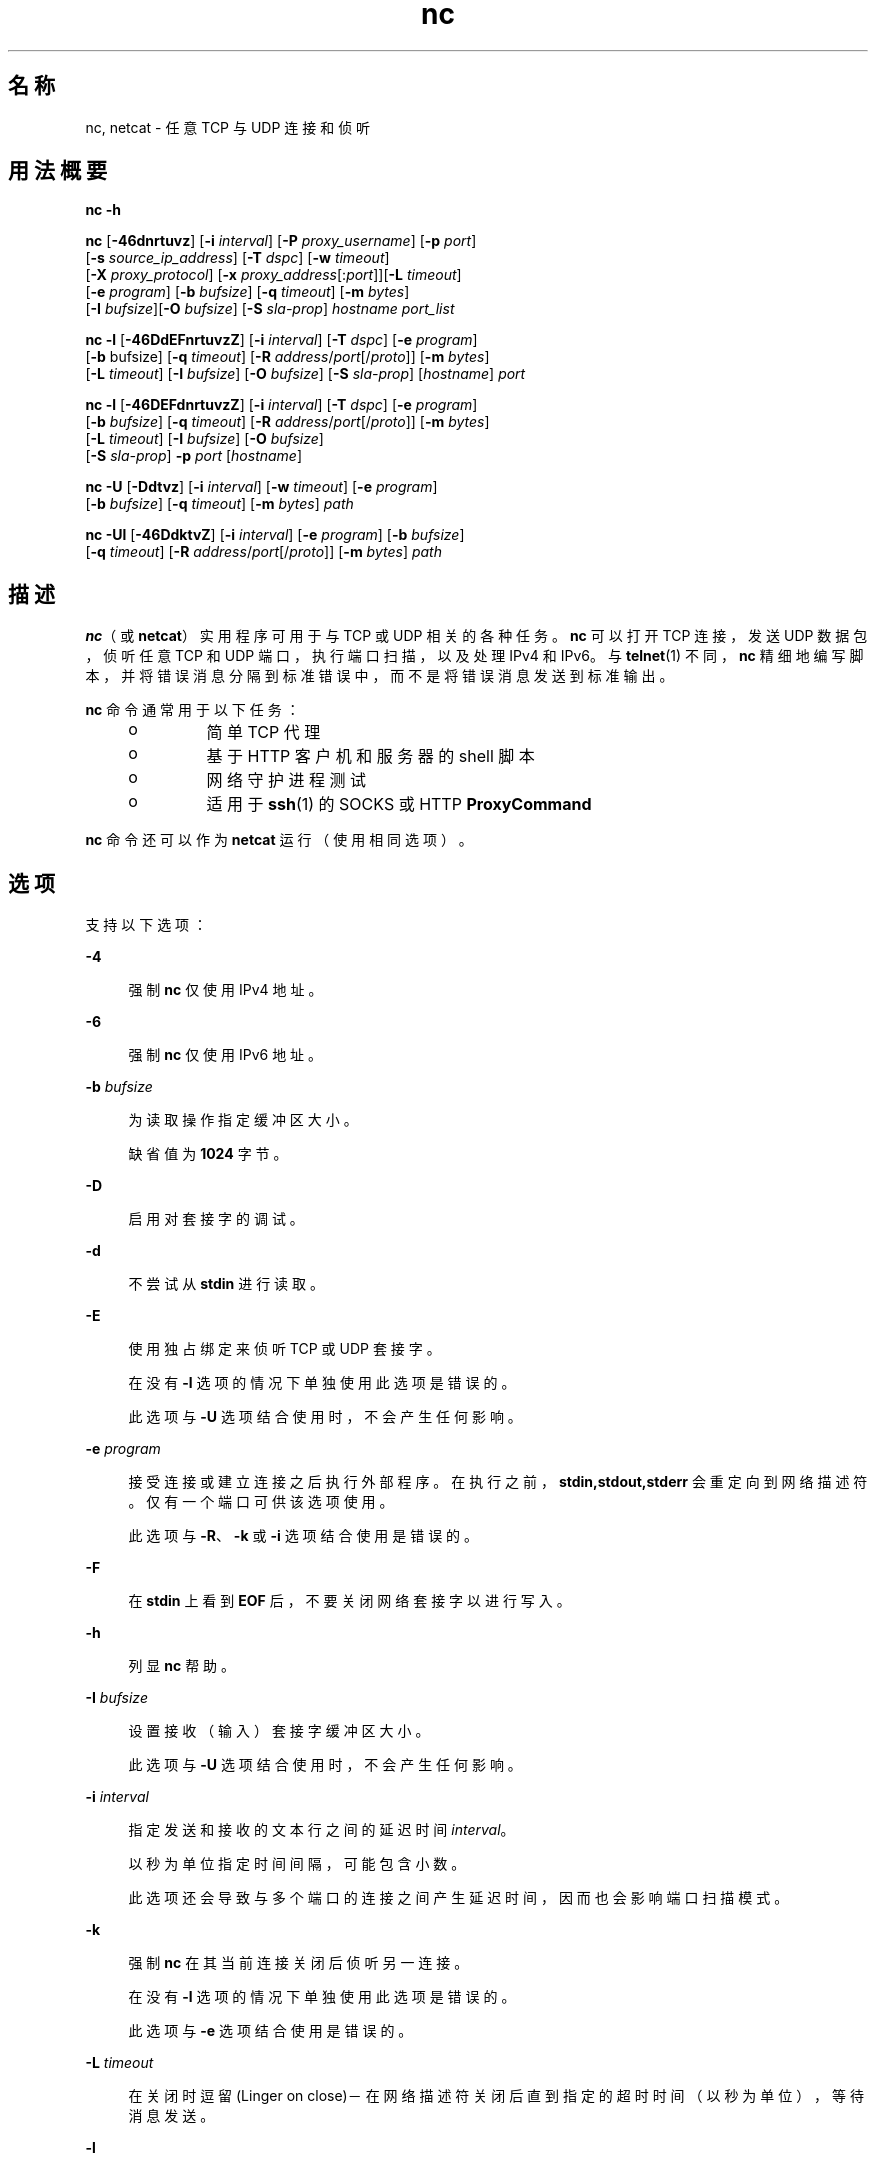 '\" te
.\" Copyright (c) 1996 David Sacerdote.All rights reserved.
.\" Redistribution and use in source and binary forms, with or without modification, are permitted provided that the following conditions are met: 1.Redistributions of source code must retain the above copyright notice, this list of conditions and the following disclaimer. 2.Redistributions in binary form must reproduce the above copyright notice, this list of conditions and the following disclaimer in the documentation and/or other materials provided with the distribution. 3.The name of the author may not be used to endorse or promote products derived from this software without specific prior written permission THIS SOFTWARE IS PROVIDED BY THE AUTHOR ``AS IS'' AND ANY EXPRESS OR IMPLIED WARRANTIES, INCLUDING, BUT NOT LIMITED TO, THE IMPLIED WARRANTIES OF MERCHANTABILITY AND FITNESS FOR A PARTICULAR PURPOSE ARE DISCLAIMED.IN NO EVENT SHALL THE AUTHOR BE LIABLE FOR ANY DIRECT, INDIRECT, INCIDENTAL, SPECIAL, EXEMPLARY, OR CONSEQUENTIAL DAMAGES (INCLUDING, BUT NOT LIMITED TO, PROCUREMENT OF SUBSTITUTE GOODS OR SERVICES; LOSS OF USE, DATA, OR PROFITS; OR BUSINESS INTERRUPTION) HOWEVER CAUSED AND ON ANY THEORY OF LIABILITY, WHETHER IN CONTRACT, STRICT LIABILITY, OR TORT (INCLUDING NEGLIGENCE OR OTHERWISE) ARISING IN ANY WAY OUT OF THE USE OF THIS SOFTWARE, EVEN IF ADVISED OF THE POSSIBILITY OF SUCH DAMAGE.
.\" Portions Copyright (c) 2009, 2013, Oracle and/or its affiliates. All rights reserved.
.TH nc 1 "2012 年 6 月 6 日" "SunOS 5.11" "用户命令"
.SH 名称
nc, netcat \- 任意 TCP 与 UDP 连接和侦听
.SH 用法概要
.LP
.nf
\fBnc\fR \fB-h\fR
.fi

.LP
.nf
\fBnc\fR [\fB-46dnrtuvz\fR] [\fB-i\fR \fIinterval\fR] [\fB-P\fR \fIproxy_username\fR] [\fB-p\fR \fIport\fR] 
   [\fB-s\fR \fIsource_ip_address\fR] [\fB-T\fR \fIdspc\fR] [\fB-w\fR \fItimeout\fR]
   [\fB-X\fR \fIproxy_protocol\fR] [\fB-x\fR \fIproxy_address\fR[:\fIport\fR]][\fB-L\fR \fItimeout\fR]
   [\fB-e\fR \fIprogram\fR] [\fB-b\fR \fIbufsize\fR] [\fB-q\fR \fItimeout\fR] [\fB-m\fR \fIbytes\fR]
   [\fB-I\fR \fIbufsize\fR][\fB-O\fR \fIbufsize\fR] [\fB-S\fR \fIsla-prop\fR] \fIhostname\fR \fIport_list\fR
.fi

.LP
.nf
\fBnc\fR \fB-l\fR [\fB-46DdEFnrtuvzZ\fR] [\fB-i\fR \fIinterval\fR] [\fB-T\fR \fIdspc\fR] [\fB-e\fR \fIprogram\fR]
   [\fB-b\fR bufsize] [\fB-q\fR \fItimeout\fR] [\fB-R\fR \fIaddress\fR/\fIport\fR[/\fIproto\fR]] [\fB-m\fR \fIbytes\fR]
   [\fB-L\fR \fItimeout\fR] [\fB-I\fR \fIbufsize\fR] [\fB-O\fR \fIbufsize\fR] [\fB-S\fR \fIsla-prop\fR] [\fIhostname\fR] \fIport\fR
.fi

.LP
.nf
\fBnc\fR \fB-l\fR [\fB-46DEFdnrtuvzZ\fR] [\fB-i\fR \fIinterval\fR] [\fB-T\fR \fIdspc\fR] [\fB-e\fR \fIprogram\fR]
   [\fB-b\fR \fIbufsize\fR] [\fB-q\fR \fItimeout\fR] [\fB-R\fR \fIaddress\fR/\fIport\fR[/\fIproto\fR]] [\fB-m\fR \fIbytes\fR]
   [\fB-L\fR \fItimeout\fR] [\fB-I\fR \fIbufsize\fR] [\fB-O\fR \fIbufsize\fR]
   [\fB-S\fR \fIsla-prop\fR] \fB-p\fR \fIport\fR [\fIhostname\fR]
.fi

.LP
.nf
\fBnc\fR \fB-U\fR [\fB-Ddtvz\fR] [\fB-i\fR \fIinterval\fR] [\fB-w\fR \fItimeout\fR] [\fB-e\fR \fIprogram\fR]
   [\fB-b\fR \fIbufsize\fR] [\fB-q\fR \fItimeout\fR] [\fB-m\fR \fIbytes\fR] \fIpath\fR
.fi

.LP
.nf
\fBnc\fR \fB-Ul\fR [\fB-46DdktvZ\fR] [\fB-i\fR \fIinterval\fR]  [\fB-e\fR \fIprogram\fR] [\fB-b\fR \fIbufsize\fR]
   [\fB-q\fR \fItimeout\fR] [\fB-R\fR \fIaddress\fR/\fIport\fR[/\fIproto\fR]] [\fB-m\fR \fIbytes\fR] \fIpath\fR
.fi

.SH 描述
.sp
.LP
\fBnc\fR（或 \fBnetcat\fR）实用程序可用于与 TCP 或 UDP 相关的各种任务。\fBnc\fR 可以打开 TCP 连接，发送 UDP 数据包，侦听任意 TCP 和 UDP 端口，执行端口扫描，以及处理 IPv4 和 IPv6。与 \fBtelnet\fR(1) 不同，\fBnc\fR 精细地编写脚本，并将错误消息分隔到标准错误中，而不是将错误消息发送到标准输出。
.sp
.LP
\fBnc\fR 命令通常用于以下任务： 
.RS +4
.TP
.ie t \(bu
.el o
简单 TCP 代理
.RE
.RS +4
.TP
.ie t \(bu
.el o
基于 HTTP 客户机和服务器的 shell 脚本
.RE
.RS +4
.TP
.ie t \(bu
.el o
网络守护进程测试
.RE
.RS +4
.TP
.ie t \(bu
.el o
适用于 \fBssh\fR(1) 的 SOCKS 或 HTTP \fBProxyCommand\fR
.RE
.sp
.LP
\fBnc\fR 命令还可以作为 \fBnetcat\fR 运行（使用相同选项）。
.SH 选项
.sp
.LP
支持以下选项：
.sp
.ne 2
.mk
.na
\fB\fB-4\fR\fR
.ad
.sp .6
.RS 4n
强制 \fBnc\fR 仅使用 IPv4 地址。
.RE

.sp
.ne 2
.mk
.na
\fB\fB-6\fR\fR
.ad
.sp .6
.RS 4n
强制 \fBnc\fR 仅使用 IPv6 地址。
.RE

.sp
.ne 2
.mk
.na
\fB\fB-b\fR \fIbufsize\fR\fR
.ad
.sp .6
.RS 4n
为读取操作指定缓冲区大小。 
.sp
缺省值为 \fB1024\fR 字节。
.RE

.sp
.ne 2
.mk
.na
\fB\fB-D\fR\fR
.ad
.sp .6
.RS 4n
启用对套接字的调试。
.RE

.sp
.ne 2
.mk
.na
\fB\fB-d\fR\fR
.ad
.sp .6
.RS 4n
不尝试从 \fBstdin\fR 进行读取。
.RE

.sp
.ne 2
.mk
.na
\fB\fB-E\fR\fR
.ad
.sp .6
.RS 4n
使用独占绑定来侦听 TCP 或 UDP 套接字。 
.sp
在没有 \fB-l\fR 选项的情况下单独使用此选项是错误的。 
.sp
此选项与 \fB-U\fR 选项结合使用时，不会产生任何影响。
.RE

.sp
.ne 2
.mk
.na
\fB\fB-e\fR \fIprogram\fR\fR
.ad
.sp .6
.RS 4n
接受连接或建立连接之后执行外部程序。在执行之前，\fBstdin,stdout,stderr\fR 会重定向到网络描述符。仅有一个端口可供该选项使用。 
.sp
此选项与 \fB-R\fR、\fB-k\fR 或 \fB-i\fR 选项结合使用是错误的。
.RE

.sp
.ne 2
.mk
.na
\fB\fB-F\fR\fR
.ad
.sp .6
.RS 4n
在 \fBstdin\fR 上看到 \fBEOF\fR 后，不要关闭网络套接字以进行写入。
.RE

.sp
.ne 2
.mk
.na
\fB\fB-h\fR\fR
.ad
.sp .6
.RS 4n
列显 \fBnc\fR 帮助。
.RE

.sp
.ne 2
.mk
.na
\fB\fB-I\fR \fIbufsize\fR\fR
.ad
.sp .6
.RS 4n
设置接收（输入）套接字缓冲区大小。 
.sp
此选项与 \fB-U\fR 选项结合使用时，不会产生任何影响。
.RE

.sp
.ne 2
.mk
.na
\fB\fB-i\fR \fIinterval\fR\fR
.ad
.sp .6
.RS 4n
指定发送和接收的文本行之间的延迟时间 \fIinterval\fR。 
.sp
以秒为单位指定时间间隔，可能包含小数。
.sp
此选项还会导致与多个端口的连接之间产生延迟时间，因而也会影响端口扫描模式。 
.RE

.sp
.ne 2
.mk
.na
\fB\fB-k\fR\fR
.ad
.sp .6
.RS 4n
强制 \fBnc\fR 在其当前连接关闭后侦听另一连接。
.sp
在没有 \fB-l\fR 选项的情况下单独使用此选项是错误的。
.sp
此选项与 \fB-e\fR 选项结合使用是错误的。
.RE

.sp
.ne 2
.mk
.na
\fB\fB-L\fR \fItimeout\fR\fR
.ad
.sp .6
.RS 4n
在关闭时逗留 (Linger on close)－在网络描述符关闭后直到指定的超时时间（以秒为单位），等待消息发送。
.RE

.sp
.ne 2
.mk
.na
\fB\fB-l\fR\fR
.ad
.sp .6
.RS 4n
侦听传入连接，而不是启动到远程主机的连接。 
.sp
此选项与 \fB-s\fR 或 \fB-z\fR 选项结合使用是错误的。
.sp
如果 \fB-l\fR 选项与通配符套接字（未指定任何 IP 地址或主机名）一起使用但不与 \fB-4\fR /\fB-6\fR 选项一起使用，则既可接受 IPv4 连接也可接受 IPv6 连接。
.RE

.sp
.ne 2
.mk
.na
\fB\fB-m\fR \fIbyte_count\fR\fR
.ad
.sp .6
.RS 4n
接收至少 \fBbyte_count\fR 字节后退出。当与 \fB-l\fR 选项结合使用时，\fBbyte_count\fR 会与从客户机接收的字节数进行比较。 
.sp
\fBbyte_count\fR 必须大于 \fB0\fR，而小于 \fBINT_MAX\fR。
.RE

.sp
.ne 2
.mk
.na
\fB\fB-N\fR \fIfile\fR\fR
.ad
.sp .6
.RS 4n
在 UDP 端口扫描模式下指定文件。此文件的内容用作每个发出的 UDP 包的有效载荷。 
.sp
在没有 \fB-u\fR 和 \fB-z\fR 选项的情况下单独使用此选项是错误的。
.RE

.sp
.ne 2
.mk
.na
\fB\fB-n\fR\fR
.ad
.sp .6
.RS 4n
不对任何地址、主机名或端口执行任何命名或服务查找操作。 
.sp
使用此选项意味着 \fIhostname\fR 和 \fIport\fR 参数被限制为数字值。
.sp
除了对参数施加限制外，与 \fB-v\fR 选项一起使用时，所有地址和端口都将以数字形式输出。此选项与 \fB-U\fR 选项结合使用时，不会产生任何影响。
.RE

.sp
.ne 2
.mk
.na
\fB\fB-O\fR \fIbufsize\fR\fR
.ad
.sp .6
.RS 4n
设置发送（输出）套接字缓冲区大小。 
.sp
此选项与 \fB-U\fR 选项结合使用时，不会产生任何影响。
.RE

.sp
.ne 2
.mk
.na
\fB\fB-P\fR \fIproxy_username\fR\fR
.ad
.sp .6
.RS 4n
指定提供给要求验证的代理服务器的一个用户名 (\fIproxy_username\fR)。如果未指定 \fIproxy_username\fR，则不会尝试进行验证。目前仅 \fBHTTP CONNECT\fR 代理支持代理验证。 
.sp
此选项与 \fB-l\fR 选项结合使用是错误的。
.RE

.sp
.ne 2
.mk
.na
\fB\fB-p\fR \fIport\fR\fR
.ad
.sp .6
.RS 4n
未与 \fB-l\fR 选项结合使用时，根据特权限制和可用性指定 \fBnc\fR 应使用的源端口。与 \fB-l\fR 选项结合使用时，设置侦听端口。 
.sp
仅当未指定全局端口参数时，此选项可与 \fB-l\fR 选项结合使用。
.RE

.sp
.ne 2
.mk
.na
\fB\fB-q\fR \fItimeout\fR\fR
.ad
.sp .6
.RS 4n
在 \fBstdin\fR 上接收到 \fBEOF\fR 后，等待指定的秒数，然后退出。
.RE

.sp
.ne 2
.mk
.na
\fB\fB-R\fR \fIaddr\fR/\fIport\fR[/\fIproto\fR]\fI\fR\fR
.ad
.sp .6
.RS 4n
对指定的 \fIhost\fR 和 \fIport\fR 执行端口重定向。 
.sp
接受连接后，\fBnc\fR 会连接到远程 \fIhost\fR/\fIport\fR，并在客户机与远程主机之间传递所有数据。重定向规范的 \fIproto\fR（协议）部分可以是 \fBtcp\fR 或 \fBudp\fR。如果未指定 \fIproto\fR，\fBredirector\fR 将使用与服务器相同的协议。
.sp
此选项与 \fB-z\fR 选项结合使用是错误的。
.RE

.sp
.ne 2
.mk
.na
\fB\fB-r\fR\fR
.ad
.sp .6
.RS 4n
在由 \fIport_list\fR 参数指定的所有端口中随机（而非按顺序）选择目标端口。 
.sp
此选项与 \fB-l\fR 选项结合使用是错误的。
.RE

.sp
.ne 2
.mk
.na
\fB\fB-s\fR \fIsource_ip_address\fR\fR
.ad
.sp .6
.RS 4n
指定用于发送数据包的接口的 IP。 
.sp
此选项与 \fB-l\fR 选项结合使用是错误的。
.RE

.sp
.ne 2
.mk
.na
\fB\fB-S\fR \fIsla-prop\fR\fR
.ad
.sp .6
.RS 4n
指定为套接字创建的 MAC 流的属性。\fIsla-prop\fR 以属性的 'name=value' 逗号分隔列表的形式提供。
.sp
当前支持的属性名称为 \fBmaxbw\fR、\fBpriority\fR 和 \fBinherit\fR。
.sp
\fBmaxbw\fR 和 \fBpriority\fR 来自 flowadm(1M) 中定义的属性，表示流的最大带宽和优先级。\fBmaxbw\fR 的允许值为整数加上可选的后缀（缺省为 Mega）。\fBpriority\fR 的值可以为 'high'、'medium' 和 'low'。
.sp
在创建流时，必须至少指定 \fBmaxbw\fR 和 \fBpriority\fR 之一。 
.sp
\fBinherit\fR 的值可以为 'on' 和 'off'，缺省值为 'off'。缺省情况下，接受的/新的套接字（由 accept(3C) 返回）不会继承侦听器套接字的属性。当将其设置为 'on' 时，新的套接字将继承侦听器套接字的属性。当需要对新套接字实施属性时，这对于 \fB-l\fR 选项很有用。
.sp
此选项需要 \fBSYS_FLOW_CONFIG\fR 特权。此选项还要求指定 IP 地址或主机名。
.RE

.sp
.ne 2
.mk
.na
\fB\fB-T\fR \fIdscp\fR\fR
.ad
.sp .6
.RS 4n
为连接指定区分服务代码点。 
.sp
对于 IPv4，此选项指定 IP 服务类型 (Type of Service, ToS) IP 标题字段，参数的有效值为字符串标记 \fBlowdelay\fR、\fBthroughput\fR、\fBreliability\fR 或前面带有 \fB0x\fR 的 8 位十六进制值。 
.sp
对于 IPv6（通信流量类），只能使用十六进制值。
.RE

.sp
.ne 2
.mk
.na
\fB\fB-t\fR\fR
.ad
.sp .6
.RS 4n
使 \fBnc\fR 将 \fIRFC 854\fR \fBDON'T\fR 和 \fBWON'T\fR 响应发送到 \fIRFC 854\fR \fBDO\fR 及 \fBWILL\fR 请求。这样就可以使用 \fBnc\fR 编写 \fBtelnet\fR 会话脚本。
.RE

.sp
.ne 2
.mk
.na
\fB\fB-U\fR\fR
.ad
.sp .6
.RS 4n
指定使用 Unix 域套接字。如果不与 \fB-l\fR、\fBnc\fR 一起指定此选项，则它将变成 \fBAF_UNIX\fR 客户机。如果与 \fB-l\fR 选项一起指定此选项，则会创建 \fBAF_UNIX\fR 服务器。 
.sp
使用此选项要求必须向 \fBnc\fR 提供单个有效的 Unix 域路径参数，而不是提供主机名或端口。
.RE

.sp
.ne 2
.mk
.na
\fB\fB-u\fR\fR
.ad
.sp .6
.RS 4n
使用 UDP，而不是缺省选项 TCP。
.RE

.sp
.ne 2
.mk
.na
\fB\fB-v\fR\fR
.ad
.sp .6
.RS 4n
指定详细输出。
.RE

.sp
.ne 2
.mk
.na
\fB\fB-w\fR \fItimeout\fR\fR
.ad
.sp .6
.RS 4n
如果连接和 \fBstdin\fR 空闲超过了 \fItimeout\fR 秒，则无提示地关闭连接。
.sp
缺省设置是没有超时。
.sp
此选项对客户机模式下的连接建立阶段或服务器模式下的等待连接过程没有任何影响。
.RE

.sp
.ne 2
.mk
.na
\fB\fB-X\fR \fIproxy_protocol\fR\fR
.ad
.sp .6
.RS 4n
与代理服务器通信时，使用该指定协议。受支持的协议为 \fB4\fR (\fBSOCKS v.4\fR)、\fB5\fR (\fBSOCKS v.5\fR) 和 \fBconnect\fR（\fBHTTP\fR 代理）。如果未指定协议，则使用 \fBSOCKS v. 5\fR。 
.sp
此选项与 \fB-l\fR 选项结合使用是错误的。
.RE

.sp
.ne 2
.mk
.na
\fB\fB-x\fR \fIproxy_address\fR[:\fIport\fR]\fR
.ad
.sp .6
.RS 4n
使用 \fIproxy_address\fR 和 \fIport\fR 上的代理请求到 \fIhostname\fR 的连接。如果未指定 \fIport\fR，则使用代理协议的已知端口（\fBSOCKS\fR 为 \fB1080\fR，\fBHTTP\fR 为 \fB3128\fR）。 
.sp
此选项与 \fB-l\fR 选项结合使用是错误的。
.sp
此选项不适用于 IPv6 地址的数字表示形式。
.RE

.sp
.ne 2
.mk
.na
\fB\fB-Z\fR\fR
.ad
.sp .6
.RS 4n
在侦听模式下，使用 \fBSO_ALLZONES\fR 套接字选项绑定到所有区域中的地址/端口。 
.sp
此选项需要 \fBSYS_NET_CONFIG\fR 特权。
.RE

.sp
.ne 2
.mk
.na
\fB\fB-z\fR\fR
.ad
.sp .6
.RS 4n
执行端口扫描。对于 TCP 端口（缺省），尝试在不发送数据的情况下执行连接扫描（完整三路信号握手）。对于 UDP (\fB-u\fR)，缺省情况下会发送空 UDP 包。要指定 UDP 有效载荷，可以使用 \fB-N\fR 选项。 
.sp
UDP 扫描模式具有估计能力，如果它没有接收到否定响应（"ICMP Destination Port Unreachable"（无法访问 ICMP 目标端口）消息），它会考虑打开一个端口。对于这种模式，使用 \fB-w\fR 选项设置的超时时间将用来等待来自远程节点的 ICMP 消息或数据。通过 \fB-v\fR，接收到的任何数据都会作为十六进制字节转储到 \fBstderr\fR。  
.sp
由于大多数操作系统会限制发送 ICMP 消息（以响应输入包）的速率，所以有必要在执行 UDP 扫描时使用 \fB-i\fR，否则结果会不可靠。
.sp
此选项与 \fB-l\fR 选项结合使用是错误的。
.RE

.SH 操作数
.sp
.LP
支持下列操作数：
.sp
.ne 2
.mk
.na
\fB\fIhostname\fR\fR
.ad
.RS 13n
.rt  
指定主机名。 
.sp
\fIhostname\fR 可以是数字 IP 地址或者符号主机名（除非已指定 \fB-n\fR 选项）。 
.sp
通常，除非已指定 \fB-l\fR 选项或者使用了 \fB-U\fR（在此情况下，参数是一个路径），否则必须指定 \fIhostname\fR。如果随 \fB-l\fR 选项指定了 \fIhostname\fR 参数，则还必须给定 \fIport\fR 参数，并且 \fBnc\fR 会尝试绑定到该地址和端口。如果没有随 \fB-l\fR 选项指定 \fIhostname\fR 参数，则 \fBnc\fR 会尝试在给定 \fIport\fR 的通配符套接字上侦听。
.RE

.sp
.ne 2
.mk
.na
\fB\fIpath\fR\fR
.ad
.RS 13n
.rt  
指定路径名。
.RE

.sp
.ne 2
.mk
.na
\fB\fIport\fR\fR
.ad
.br
.na
\fB\fIport_list\fR\fR
.ad
.RS 13n
.rt  
指定端口。
.sp
\fIport_list\fR 可以指定为单个整数、范围或两者的组合。请以 \fInn-mm\fR 形式指定范围。\fIport_list\fR 至少必须有一个成员，但可以有多个以逗号分隔的端口/范围。
.sp
通常，除非已指定 \fB-U\fR 选项（在此情况下，必须指定 Unix 域套接字路径，而不指定 \fIhostname\fR），否则必须指定目标端口。
.sp
将包含多个端口的端口列表与 -e 选项结合使用是错误的。
.RE

.SH 用法
.SS "客户机/服务器模型"
.sp
.LP
使用 \fBnc\fR 构建最基本的客户机/服务器模型非常简单。在一个控制台上，启动在特定端口上侦听连接的 \fBnc\fR。例如，命令:
.sp
.in +2
.nf
$ nc -l 1234
.fi
.in -2
.sp

.sp
.LP
在端口 \fB1234\fR 上侦听连接。在另一个控制台上（或另一台计算机上），连接到 \fBnc\fR 正在侦听的计算机和端口： 
.sp
.in +2
.nf
$ nc 127.0.0.1 1234
.fi
.in -2
.sp

.sp
.LP
现在端口之间应当有一个连接。在第二个控制台上键入的任何内容都将串联到第一个控制台，反之亦然。在连接建立后，\fBnc\fR 不会真正关心哪一端用作\fB服务器\fR，哪一端用作\fB客户机\fR。可使用 \fBEOF\fR (Ctrl/d) 终止连接。 
.SS "数据传输"
.sp
.LP
可以对上一部分中的示例进行扩展，以构建基本的数据传送模型。在连接的一端输入的任何信息都将输出到连接的另一端，并且可以轻松捕获输入和输出，以便模仿文件传送。 
.sp
.LP
通过使用 \fBnc\fR 启动在特定端口上的侦听，并将输出捕获到一个文件中： 
.sp
.in +2
.nf
$ nc -l 1234 > filename.out
.fi
.in -2
.sp

.sp
.LP
使用另一台计算机，连接到正在侦听的 \fBnc\fR 进程，向其馈送要传送的文件： 
.sp
.in +2
.nf
$ nc host.example.com 1234 < filename.in
.fi
.in -2
.sp

.sp
.LP
完成文件传送后，连接将自动关闭。
.SS "与服务器通信"
.sp
.LP
有时，通过\fB手工\fR（而不是通过用户界面）与服务器进行通信非常有用。当可能需要验证服务器正在发送什么数据来响应客户机发出的命令时，它可以帮助排除故障。 
.sp
.LP
例如，要检索某个 Web 站点的主页：
.sp
.in +2
.nf
$ echo -n "GET / HTTP/1.0\er\en\er\en" | nc host.example.com 80
.fi
.in -2
.sp

.sp
.LP
这也将显示 Web 服务器发送的标头。如果需要，可以使用 \fBsed\fR(1) 等工具过滤这些标头。 
.sp
.LP
如果用户了解服务器要求的请求格式，可以构造更为复杂的示例。再如，可使用以下方法将电子邮件提交到 SMTP 服务器：
.sp
.in +2
.nf
$ nc localhost 25 << EOF
HELO host.example.com
MAIL FROM: <user@host.example.com
RCTP TO: <user2@host.example.com
DATA
Body of email.
\&.
QUIT
EOF
.fi
.in -2
.sp

.SS "端口扫描"
.sp
.LP
知道目标计算机上哪些端口是打开的并正在运行服务可能非常有用。可以使用 \fB-z\fR 标志来指示 \fBnc\fR 报告打开的端口，而不是启动连接。 
.sp
.LP
在此示例中：
.sp
.in +2
.nf
$ nc -z host.example.com 20-30
Connection to host.example.com 22 port [tcp/ssh] succeeded!
Connection to host.example.com 25 port [tcp/smtp] succeeded!
.fi
.in -2
.sp

.sp
.LP
指定了端口范围以将搜索限制在端口 20 至 30 之间。 
.sp
.LP
此外，了解正在运行的服务器软件及版本可能非常有用。该信息通常包含在问候标题内。要检索这些问候标题，首先需要建立连接，然后检索标题，之后断开连接。此操作可通过使用 \fB-w\fR 标志指定较小的超时，或者通过向服务器发出 \fBQUIT\fR 命令来实现。 
.sp
.in +2
.nf
$ echo "QUIT" | nc host.example.com 20-30
SSH-2.0-Sun_SSH_1.1
Protocol mismatch.
220 host.example.com IMS SMTP Receiver Version 0.84 Ready
.fi
.in -2
.sp

.SS "\fBinetd\fR 功能"
.sp
.LP
可能的用途之一是使用 \fBinetd\fR(1M) 创建简单的服务。 
.sp
.LP
以下示例创建了一个从主机 \fBrealwww\fR 上的 TCP 端口 8080 到端口 80 的重定向： 
.sp
.in +2
.nf
# cat << EOF >> /etc/services
wwwredir    8080/tcp    # WWW redirect
EOF
# cat << EOF > /tmp/wwwredir.conf
wwwredir stream tcp nowait nobody /usr/bin/nc /usr/bin/nc -w 3 realwww 80
EOF
# inetconv -i /tmp/wwwredir.conf
wwwredir -> /var/svc/manifest/network/wwwredir-tcp.xml
Importing wwwredir-tcp.xml ...Done
# inetadm -l wwwredir/tcp
SCOPE    NAME=VALUE
name="wwwredir"
endpoint_type="stream"
proto="tcp"
isrpc=FALSE
wait=FALSE
exec="/usr/bin/nc -w 3 realwww 80"
arg0="/usr/bin/nc"
user="nobody"
default  bind_addr=""
default  bind_fail_max=-1
default  bind_fail_interval=-1
default  max_con_rate=-1
default  max_copies=-1
default  con_rate_offline=-1
default  failrate_cnt=40
default  failrate_interval=60
default  inherit_env=TRUE
default  tcp_trace=TRUE
default  tcp_wrappers=FALSE
.fi
.in -2
.sp

.SS "特权"
.sp
.LP
要绑定到特权端口号，需要向 \fBnc\fR 授予 \fBnet_privaddr\fR 特权。如果配置了 Solaris Trusted Extensions，并且 \fBnc\fR 应侦听的端口被配置为多级别端口，则 \fBnc\fR 还需要具有 \fBnet_bindmlp\fR 特权。
.sp
.LP
通过在 \fBuser_attr\fR(4) 中在帐户的缺省特权集中指定这些特权，可以直接将它们分配给用户或角色。但是，这意味着该用户或角色启动的所有应用程序都拥有这些附加特权。要仅在调用 \fBnc\fR 时授予 \fBprivileges\fR(5)，建议创建并分配一个 \fBrbac\fR(5) 权限配置文件。有关其他信息，请参见\fB\fR“示例”部分。
.SH 示例
.LP
\fB示例 1 \fR使用 \fBnc\fR
.sp
.LP
打开到 \fBhost.example.com\fR 的端口 \fB42\fR 的 TCP 连接，使用端口 \fB3141\fR 作为源端口，超时为 \fB5\fR 秒：

.sp
.in +2
.nf
$ nc -p 3141 -w 5 host.example.com 42
.fi
.in -2
.sp

.sp
.LP
打开到 \fBhost.example.com\fR 的端口 \fB7777\fR 的 TCP 连接，对套接字设置最大 50Mbps 的带宽：

.sp
.in +2
.nf
    
$ nc -M maxbw=50M host.example.com 7777
    
  
.fi
.in -2
.sp

.sp
.LP
打开到 \fBhost.example.com\fR 的端口 \fB53\fR 的 UDP 连接：

.sp
.in +2
.nf
$ nc -u host.example.com 53
.fi
.in -2
.sp

.sp
.LP
打开到 \fBhost.example.com\fR 的端口 42 的 TCP 连接，使用 \fB10.1.2.3\fR 作为连接的本地端的 IP：

.sp
.in +2
.nf
$ nc -s 10.1.2.3 host.example.com 42
.fi
.in -2
.sp

.sp
.LP
将一个包含端口和端口范围的列表用于针对各种端口的端口扫描：

.sp
.in +2
.nf
$ nc -z host.example.com 21-25,53,80,110-120,443
.fi
.in -2
.sp

.sp
.LP
在某个 Unix 域套接字上创建连接并侦听：

.sp
.in +2
.nf
$ nc -lU /var/tmp/dsocket
.fi
.in -2
.sp

.sp
.LP
在关联端口为 \fB8888\fR 的 UDP 套接字上创建连接并侦听：

.sp
.in +2
.nf
$ nc -u -l -p 8888
.fi
.in -2
.sp

.sp
.LP
这等效于：

.sp
.in +2
.nf
$ nc -u -l 8888
.fi
.in -2
.sp

.sp
.LP
在关联端口为 \fB2222\fR 的 TCP 套接字上创建连接并侦听，并且只绑定到地址 \fB127.0.0.1\fR：

.sp
.in +2
.nf
$ nc -l 127.0.0.1 2222
.fi
.in -2
.sp

.sp
.LP
在关联端口 \fB2222\fR 上创建 TCP 套接字并进行侦听，并在侦听器和连接的套接字上创建高优先级的 MAC 流：

.sp
.in +2
.nf
    
$ nc -l -M priority=high,inherit=on host.example.com 2222
    
  
.fi
.in -2
.sp

.sp
.LP
通过将逗留 (linger) 选项和超时时间设置为 \fB0\fR，连接到 TCP 端口、发送一些数据然后终止与 TCP RST 段的连接（而不是传统的 TCP 关闭握手）：

.sp
.in +2
.nf
$ echo "foo" | nc -L 0 host.example.com 22
.fi
.in -2
.sp

.sp
.LP
从本地端口 \fB4545\fR 对主机 \fBhost.example.com\fR 上的端口 \fB22\fR 执行端口重定向：

.sp
.in +2
.nf
$ nc -R host.example.com/22 -l 4545
.fi
.in -2
.sp

.sp
.LP
在这之后，应该可以运行 \fBssh\fR(1) 客户机并连接到 \fBhost.example.com\fR（使用运行上述命令的 \fBhost redir.example.com\fR）：

.sp
.in +2
.nf
$ ssh -oStrictHostKeyChecking=no -p 4545 redir.example.com
.fi
.in -2
.sp

.sp
.LP
还可以让 \fBnc\fR 侦听 TCP 端口并将 TCP 数据流转换为 UDP（反之亦然）：

.sp
.in +2
.nf
$ nc -R host.example.com/53/udp -l 4666
.fi
.in -2
.sp

.sp
.LP
使用 \fB10.2.3.4\fR 的端口 \fB8080\fR 上的 HTTP 代理连接到 \fBhost.example.com\fR 的端口 \fB42\fR。\fBssh\fR(1)也可使用此示例。有关更多信息，请参见 \fBssh_config\fR(4) 中的 \fBProxyCommand\fR 指令。

.sp
.in +2
.nf
$ nc -x10.2.3.4:8080 -Xconnect host.example.com 42
.fi
.in -2
.sp

.sp
.LP
还是同一示例，这一次如果代理要求验证，则使用用户名 \fBruser\fR 来支持代理验证：

.sp
.in +2
.nf
$ nc -x10.2.3.4:8080 -Xconnect -Pruser host.example.com 42
.fi
.in -2
.sp

.sp
.LP
可以按类似如下方式有效地完成基本的 UDP 端口扫描：

.sp
.in +2
.nf
$ nc -z -w 3 -u -i 0.5 host.example.com 11-100
.fi
.in -2
.sp

.sp
.LP
在每 2 个端口之间，将暂停 0.5 秒（从而规避 ICMP 消息速率限制）并最多等待 3 秒以接收回复。如果没有接收到回复，端口可能会打开。

.sp
.LP
要作为具有附加特权的用户或角色（例如缺省的 \fBroot\fR 帐户）使用最可能小的特权集运行 \fBnc\fR，还可以使用 \fBppriv\fR(1) 来调用它。例如，将其限制为仅以绑定到某个特权端口的特权运行：

.sp
.in +2
.nf
$ ppriv -e -sA=basic,!file_link_any,!proc_exec,!proc_fork,\e
!proc_info,!proc_session,net_privaddr nc -l 42
.fi
.in -2
.sp

.sp
.LP
要允许用户或角色仅以 \fBnet_privaddr\fR 特权使用 \fBnc\fR，则需要创建一个权限配置文件。

.sp
.in +2
.nf
/etc/security/exec_attr
Netcat privileged:solaris:cmd:::/usr/bin/nc:privs=net_privaddr

/etc/security/prof_attr
Netcat privileged:::Allow nc to bind to privileged ports:help=None.html
.fi
.in -2
.sp

.sp
.LP
使用 \fBuser_attr\fR(4) 分配该权限配置文件以允许用户或角色运行 \fBnc\fR，从而允许其在任何端口上侦听。要允许用户或角色使用 \fBnc\fR 仅在特定端口上侦听，则应在权限配置文件中指定一个包装脚本：

.sp
.in +2
.nf
/etc/security/exec_attr
Netcat restricted:solaris:cmd:::/usr/bin/nc-restricted:privs=net_privaddr

/etc/security/prof_attr
Netcat restricted:::Allow nc to bind to privileged ports:help=None.html
.fi
.in -2
.sp

.sp
.LP
并且编写一个用以限制许可选项的 shell 脚本，例如，编写一个只允许在 \fB42\fR 和 \fB64\fR 之间的端口（不含两者）上绑定的脚本：

.sp
.in +2
.nf
/usr/bin/nc-restricted:

#!/bin/sh
[ $# -eq 1 ] && [ $1 -gt 42 -a $1 -lt 64 ] && /usr/bin/nc -l -p "$1"
.fi
.in -2
.sp

.sp
.LP
当用户或角色通过配置文件 shell 使用该包装脚本调用 \fBnc\fR 时，这将授予额外的特权。请参见 \fBpfsh\fR(1)、\fBpfksh\fR(1)、\fBpfcsh\fR(1) 和 \fBpfexec\fR(1)。

.sp
.LP
直接调用 \fBnc\fR 时不会以附加特权运行它，在不使用 \fBpfexec\fR 或配置文件 shell 的情况下调用该脚本时也是如此。

.SH 属性
.sp
.LP
有关下列属性的说明，请参见 \fBattributes\fR(5)：
.sp

.sp
.TS
tab() box;
cw(2.75i) |cw(2.75i) 
lw(2.75i) |lw(2.75i) 
.
属性类型属性值
_
可用性network/netcat
_
接口稳定性请参见下文。
.TE

.sp
.LP
数据包名称是 "Committed"（已确定）。\fB-4\fR、\fB-6\fR、\fB-l\fR、\fB-n\fR、\fB-p\fR、\fB-u\fR 和 \fB-w\fR 选项及其参数（如果有），命令行语法是 "Committed"（已确定）。\fIname\fR 和 \fIport\fR 列表参数是 "Committed"（已确定）。端口范围语法是 "Uncommitted"（未确定）。所有其他命令行选项及其参数的接口稳定性级别是 "Uncommitted"（未确定）。 
.SH 另请参见
.sp
.LP
\fBcat\fR(1)、\fBpfcsh\fR(1)、\fBpfexec\fR(1)、\fBpfksh\fR(1)、\fBpfsh\fR(1)、\fBppriv\fR(1)、\fBsed\fR(1)、\fBssh\fR(1)、\fBtelnet\fR(1)、\fBinetadm\fR(1M)、\fBinetconv\fR(1M)、\fBinetd\fR(1M)、\fBssh_config\fR(4)、\fBuser_attr\fR(4)、\fBattributes\fR(5)、\fBprivileges\fR(5)、\fBrbac\fR(5)
.SH 作者
.sp
.LP
\fBnc\fR 的原始实现的作者是 Hobbit (\fBhobbit@avian.org\fR)。
.sp
.LP
Eric Jackson (\fBericj@monkey.org\fR) 重新编写了 \fBnc\fR，增加了对 IPv6 的支持。
.SH 附注
.sp
.LP
如果 \fBnc\fR 的实例正在侦听通配符套接字（无论指定的地址族如何），仍可以将其他 \fBnc\fR 进程绑定到具体 IP 地址并接受与该地址的连接。例如，通过运行以下进程：
.sp
.in +2
.nf
$ nc -4 -l 5656
.fi
.in -2
.sp

.sp
.LP
可以运行另一个 \fBnc\fR 进程，对特定 IP 地址和同一端口进行侦听：
.sp
.in +2
.nf
$ nc -4 -l 10.20.30.40 5656
.fi
.in -2
.sp

.sp
.LP
后一个进程接受与地址 \fB10.20.30.40\fR 以及端口 \fB5656\fR 的 TCP 连接，而前一个进程接受与端口 \fB5656\fR 以及不同地址的所有 TCP 连接。
.sp
.LP
此外，还可以通过绑定到 IPv4 通配符套接字从侦听通配符套接字（不指定地址族）的进程窃取 IPv4 连接。要禁止出现这种情况以及上述行为，可以使用 \fB-E\fR 选项。
